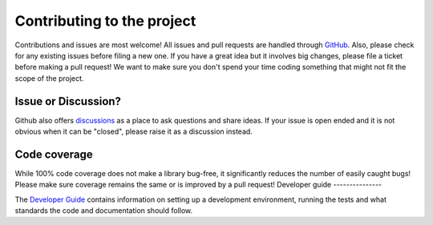 Contributing to the project
===========================

Contributions and issues are most welcome! All issues and pull requests are
handled through GitHub_. Also, please check for any existing issues before
filing a new one. If you have a great idea but it involves big changes, please
file a ticket before making a pull request! We want to make sure you don't spend
your time coding something that might not fit the scope of the project.

.. _GitHub: https://github.com/bluesky/python3-pip-skeleton/issues

Issue or Discussion?
--------------------

Github also offers discussions_ as a place to ask questions and share ideas. If
your issue is open ended and it is not obvious when it can be "closed", please
raise it as a discussion instead.

.. _discussions: https://github.com/bluesky/python3-pip-skeleton/discussions

Code coverage
-------------

While 100% code coverage does not make a library bug-free, it significantly
reduces the number of easily caught bugs! Please make sure coverage remains the
same or is improved by a pull request!
Developer guide
---------------

The `Developer Guide`_ contains information on setting up a development
environment, running the tests and what standards the code and documentation
should follow.

.. _Developer Guide: https://blueskyproject.io/python3-pip-skeleton/main/developer/how-to/contribute.html
